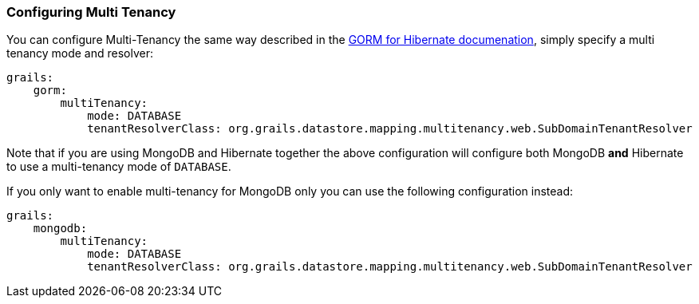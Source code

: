 === Configuring Multi Tenancy
You can configure Multi-Tenancy the same way described in the link:../../hibernate/manual/index.html#multiTenancy[GORM for Hibernate documenation], simply specify a multi tenancy mode and resolver:

[source,yaml]
----
grails:
    gorm:
        multiTenancy:
            mode: DATABASE
            tenantResolverClass: org.grails.datastore.mapping.multitenancy.web.SubDomainTenantResolver
----

Note that if you are using MongoDB and Hibernate together the above configuration will configure both MongoDB *and* Hibernate to use a multi-tenancy mode of `DATABASE`.

If you only want to enable multi-tenancy for MongoDB only you can use the following configuration instead:

[source,yaml]
----
grails:
    mongodb:
        multiTenancy:
            mode: DATABASE
            tenantResolverClass: org.grails.datastore.mapping.multitenancy.web.SubDomainTenantResolver
----

